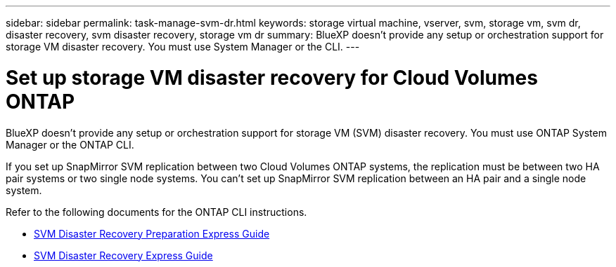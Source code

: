 ---
sidebar: sidebar
permalink: task-manage-svm-dr.html
keywords: storage virtual machine, vserver, svm, storage vm, svm dr, disaster recovery, svm disaster recovery, storage vm dr
summary: BlueXP doesn't provide any setup or orchestration support for storage VM disaster recovery. You must use System Manager or the CLI.
---

= Set up storage VM disaster recovery for Cloud Volumes ONTAP
:hardbreaks:
:nofooter:
:icons: font
:linkattrs:
:imagesdir: ./media/

[.lead]
BlueXP doesn't provide any setup or orchestration support for storage VM (SVM) disaster recovery. You must use ONTAP System Manager or the ONTAP CLI.

If you set up SnapMirror SVM replication between two Cloud Volumes ONTAP systems, the replication must be between two HA pair systems or two single node systems. You can't set up SnapMirror SVM replication between an HA pair and a single node system.

Refer to the following documents for the ONTAP CLI instructions.

* https://library.netapp.com/ecm/ecm_get_file/ECMLP2839856[SVM Disaster Recovery Preparation Express Guide^]
* https://library.netapp.com/ecm/ecm_get_file/ECMLP2839857[SVM Disaster Recovery Express Guide^]
